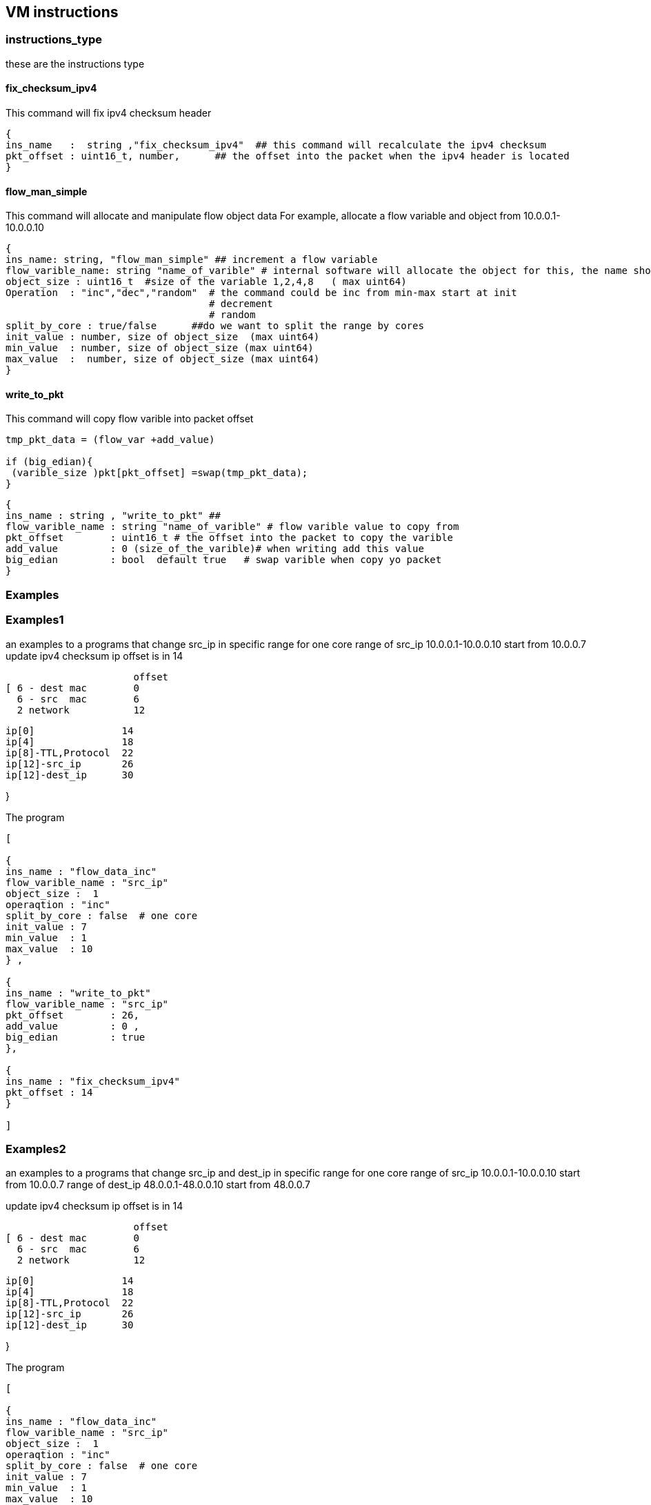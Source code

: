 
== VM instructions

=== instructions_type

these are the instructions type


==== fix_checksum_ipv4

This command will fix ipv4 checksum header 

[source,python]
----
{ 
ins_name   :  string ,"fix_checksum_ipv4"  ## this command will recalculate the ipv4 checksum 
pkt_offset : uint16_t, number,      ## the offset into the packet when the ipv4 header is located 
}
----


==== flow_man_simple

This command will allocate and manipulate flow object data 
For example, allocate a flow variable and object from 10.0.0.1-10.0.0.10

[source,python]
----
{ 
ins_name: string, "flow_man_simple" ## increment a flow variable 
flow_varible_name: string "name_of_varible" # internal software will allocate the object for this, the name should be unique
object_size : uint16_t  #size of the variable 1,2,4,8   ( max uint64)
Operation  : "inc","dec","random"  # the command could be inc from min-max start at init 
                                   # decrement 
                                   # random      
split_by_core : true/false      ##do we want to split the range by cores
init_value : number, size of object_size  (max uint64)
min_value  : number, size of object_size (max uint64)
max_value  :  number, size of object_size (max uint64)
}
----

==== write_to_pkt 

This command will copy flow varible into packet offset 

[source,c]
----
tmp_pkt_data = (flow_var +add_value)

if (big_edian){
 (varible_size )pkt[pkt_offset] =swap(tmp_pkt_data);
}
----
        

[source,python]
----
{
ins_name : string , "write_to_pkt" ## 
flow_varible_name : string "name_of_varible" # flow varible value to copy from 
pkt_offset        : uint16_t # the offset into the packet to copy the varible 
add_value         : 0 (size_of_the_varible)# when writing add this value 
big_edian         : bool  default true   # swap varible when copy yo packet 
}
----



=== Examples

=== Examples1

an examples to a programs that change src_ip in specific range for one core
range of src_ip 10.0.0.1-10.0.0.10 start from 10.0.0.7
update ipv4 checksum 
ip offset is in 14

                      offset
[ 6 - dest mac        0
  6 - src  mac        6
  2 network           12
  
  ip[0]               14
  ip[4]               18
  ip[8]-TTL,Protocol  22
  ip[12]-src_ip       26
  ip[12]-dest_ip      30
  
}
 
The program 

[source,python]
----
[ 

{
ins_name : "flow_data_inc" 
flow_varible_name : "src_ip" 
object_size :  1
operaqtion : "inc"
split_by_core : false  # one core 
init_value : 7
min_value  : 1
max_value  : 10 
} ,

{
ins_name : "write_to_pkt" 
flow_varible_name : "src_ip" 
pkt_offset        : 26,
add_value         : 0 ,
big_edian         : true
},

{ 
ins_name : "fix_checksum_ipv4" 
pkt_offset : 14
}

]
----

=== Examples2

an examples to a programs that change src_ip and dest_ip in specific range for one core
range of src_ip  10.0.0.1-10.0.0.10 start from 10.0.0.7
range of dest_ip 48.0.0.1-48.0.0.10 start from 48.0.0.7

update ipv4 checksum 
ip offset is in 14

                      offset
[ 6 - dest mac        0
  6 - src  mac        6
  2 network           12
  
  ip[0]               14
  ip[4]               18
  ip[8]-TTL,Protocol  22
  ip[12]-src_ip       26
  ip[12]-dest_ip      30
  
}

The program 

[source,python]
----

[ 

{
ins_name : "flow_data_inc" 
flow_varible_name : "src_ip" 
object_size :  1
operaqtion : "inc"
split_by_core : false  # one core 
init_value : 7
min_value  : 1
max_value  : 10 
} ,

{
ins_name : "write_to_pkt" 
flow_varible_name : "src_ip" 
pkt_offset        : 26,
add_value         : 0 ,
big_edian         : true
},

{
ins_name : "write_to_pkt" 
flow_varible_name : "src_ip" 
pkt_offset        : 30,
add_value         : 0 ,
big_edian         : true
},


{ 
ins_name : "fix_checksum_ipv4" 
pkt_offset : 14
}
]

----


=== Considerations


==== Control-Plain check

- Verify that packet offset into fix_checksum_ipv4 is less that pkt_size - min_ip_header 
- There is no stream that are orphaned  (not started at startup and nobody call them)

==== Data-Plain  check

- Convert the commands to a VM compress command 
- Allocate flow memory per flow for each stream (currently add the memory in each offset)
- VM runner at startup/ each packet 















      

